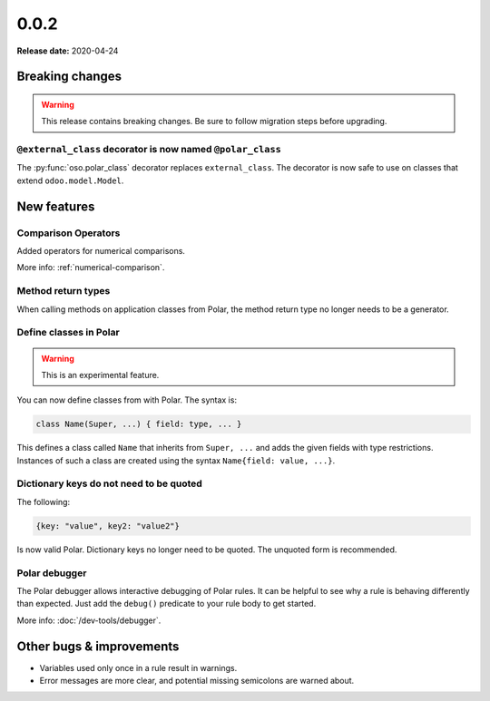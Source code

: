 ======
0.0.2
======

**Release date:** 2020-04-24

Breaking changes
================


.. warning:: This release contains breaking changes. Be sure
   to follow migration steps before upgrading.

``@external_class`` decorator is now named ``@polar_class``
----------------------------------------------------------
The :py:func:`oso.polar_class` decorator replaces ``external_class``.
The decorator is now safe to use on classes that extend ``odoo.model.Model``.

New features
==============

Comparison Operators
----------------

Added operators for numerical comparisons.

More info: :ref:`numerical-comparison`.

Method return types
----------------

When calling methods on application classes from Polar,
the method return type no longer needs to be a generator.

Define classes in Polar
-----------------------

.. warning:: This is an experimental feature.

You can now define classes from with Polar. The syntax is:

.. code-block:: polar

  class Name(Super, ...) { field: type, ... }

This defines a class called ``Name`` that inherits from ``Super, ...``
and adds the given fields with type restrictions. Instances of such a
class are created using the syntax ``Name{field: value, ...}``.

Dictionary keys do not need to be quoted
--------------------------------

The following:

.. code-block:: polar

  {key: "value", key2: "value2"}

Is now valid Polar. Dictionary keys no longer need to be quoted. The unquoted
form is recommended.

Polar debugger
--------------

The Polar debugger allows interactive debugging of Polar rules. It can be helpful to see
why a rule is behaving differently than expected.  Just add the
``debug()`` predicate to your rule body to get started.

More info: :doc:`/dev-tools/debugger`.

Other bugs & improvements
=========================

- Variables used only once in a rule result in warnings.
- Error messages are more clear, and potential missing semicolons are warned about.
